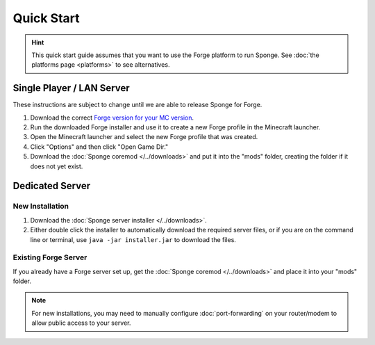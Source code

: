 ===========
Quick Start
===========

.. hint::
    This quick start guide assumes that you want to use the Forge platform to run Sponge. See :doc:`the platforms page <platforms>` to see alternatives.

Single Player / LAN Server
==========================

.. warning::
These instructions are subject to change until we are able to release Sponge for Forge.

1. Download the correct `Forge version for your MC version <http://files.minecraftforge.net/>`_.
2. Run the downloaded Forge installer and use it to create a new Forge profile in the Minecraft launcher.
3. Open the Minecraft launcher and select the new Forge profile that was created.
4. Click "Options" and then click "Open Game Dir."
5. Download the :doc:`Sponge coremod </../downloads>` and put it into the "mods" folder, creating the folder if it does not yet exist.


Dedicated Server
================

New Installation
----------------

1. Download the :doc:`Sponge server installer </../downloads>`.
2. Either double click the installer to automatically download the required server files, or if you are on the command line or terminal, use ``java -jar installer.jar`` to download the files.

Existing Forge Server
---------------------

If you already have a Forge server set up, get the :doc:`Sponge coremod </../downloads>` and place it into your "mods" folder.


.. note::
    For new installations, you may need to manually configure :doc:`port-forwarding` on your router/modem to allow public access to your server.
